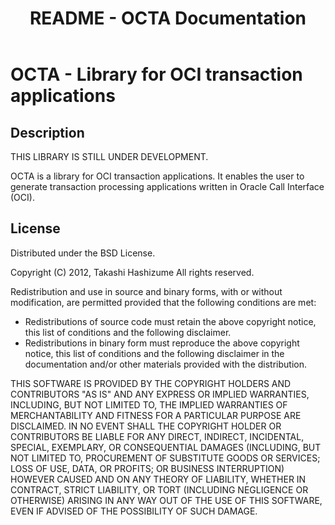 #+TITLE:     README - OCTA Documentation
#+AUTHOR:    Takashi Hashizume
#+EMAIL:     th0x4c@gmail.com
#+OPTIONS:   num:nil toc:nil author:nil creator:nil timestamp:nil

* OCTA - Library for OCI transaction applications

** Description

THIS LIBRARY IS STILL UNDER DEVELOPMENT.

OCTA is a library for OCI transaction applications.
It enables the user to generate transaction processing applications written in
Oracle Call Interface (OCI).

** License

Distributed under the BSD License.

Copyright (C) 2012, Takashi Hashizume
All rights reserved.

Redistribution and use in source and binary forms, with or without
modification, are permitted provided that the following conditions are met:

- Redistributions of source code must retain the above copyright notice, this
  list of conditions and the following disclaimer.
- Redistributions in binary form must reproduce the above copyright notice,
  this list of conditions and the following disclaimer in the documentation
  and/or other materials provided with the distribution.

THIS SOFTWARE IS PROVIDED BY THE COPYRIGHT HOLDERS AND CONTRIBUTORS "AS IS" AND
ANY EXPRESS OR IMPLIED WARRANTIES, INCLUDING, BUT NOT LIMITED TO, THE IMPLIED
WARRANTIES OF MERCHANTABILITY AND FITNESS FOR A PARTICULAR PURPOSE ARE
DISCLAIMED. IN NO EVENT SHALL THE COPYRIGHT HOLDER OR CONTRIBUTORS BE LIABLE
FOR ANY DIRECT, INDIRECT, INCIDENTAL, SPECIAL, EXEMPLARY, OR CONSEQUENTIAL
DAMAGES (INCLUDING, BUT NOT LIMITED TO, PROCUREMENT OF SUBSTITUTE GOODS OR
SERVICES; LOSS OF USE, DATA, OR PROFITS; OR BUSINESS INTERRUPTION) HOWEVER
CAUSED AND ON ANY THEORY OF LIABILITY, WHETHER IN CONTRACT, STRICT LIABILITY,
OR TORT (INCLUDING NEGLIGENCE OR OTHERWISE) ARISING IN ANY WAY OUT OF THE USE
OF THIS SOFTWARE, EVEN IF ADVISED OF THE POSSIBILITY OF SUCH DAMAGE.
